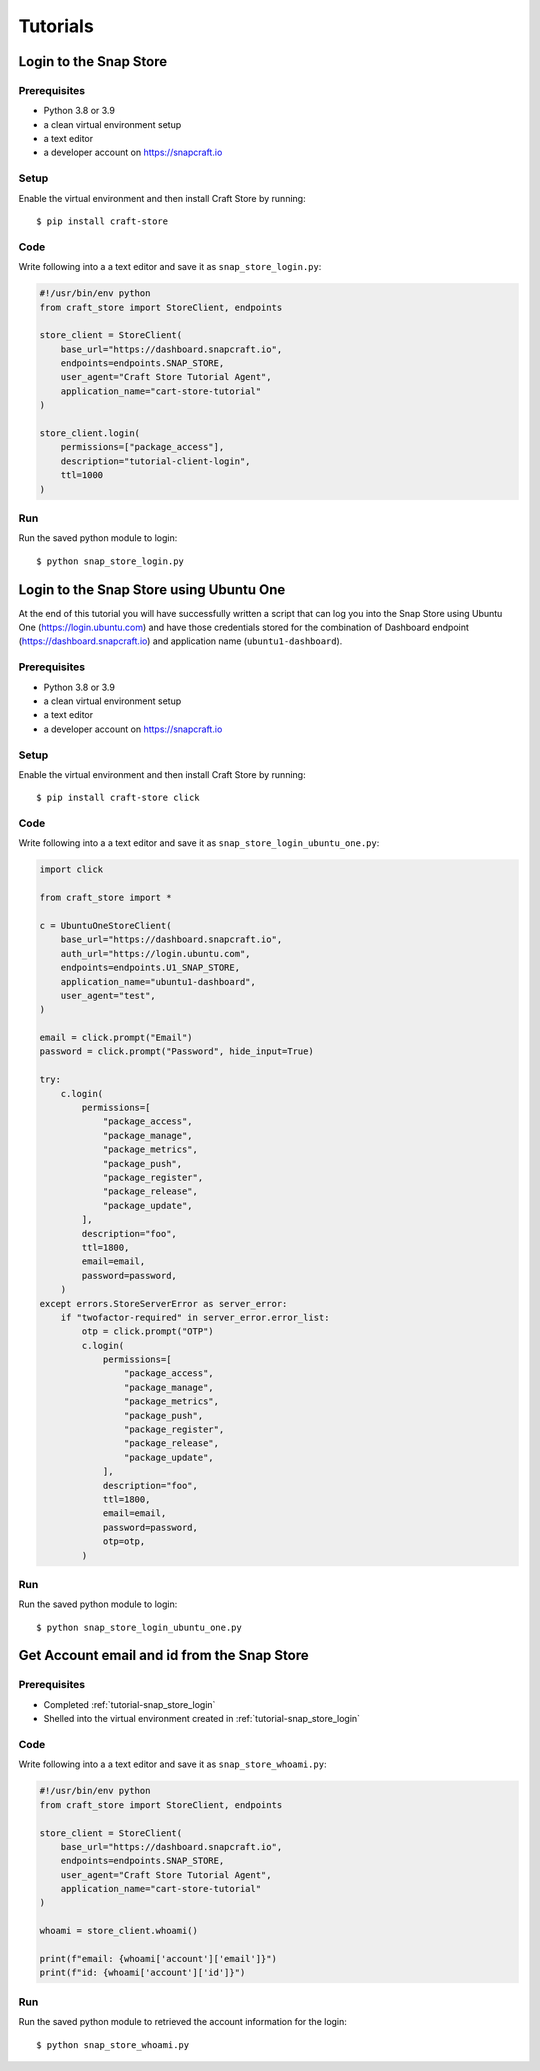 *********
Tutorials
*********

.. _tutorial-snap_store_login:

Login to the Snap Store
=======================

Prerequisites
-------------

- Python 3.8 or 3.9
- a clean virtual environment setup
- a text editor
- a developer account on https://snapcraft.io


Setup
-----

Enable the virtual environment and then install Craft Store by running::

  $ pip install craft-store

Code
----

Write following into a a text editor and save it as ``snap_store_login.py``:

.. code-block:: python

  #!/usr/bin/env python
  from craft_store import StoreClient, endpoints

  store_client = StoreClient(
      base_url="https://dashboard.snapcraft.io",
      endpoints=endpoints.SNAP_STORE,
      user_agent="Craft Store Tutorial Agent",
      application_name="cart-store-tutorial"
  )

  store_client.login(
      permissions=["package_access"],
      description="tutorial-client-login",
      ttl=1000
  )

Run
---

Run the saved python module to login::

  $ python snap_store_login.py


Login to the Snap Store using Ubuntu One
========================================

At the end of this tutorial you will have successfully written a
script that can log you into the Snap Store using Ubuntu One
(https://login.ubuntu.com) and have those credentials stored for the
combination of Dashboard endpoint (https://dashboard.snapcraft.io) and
application name (``ubuntu1-dashboard``).

Prerequisites
-------------

- Python 3.8 or 3.9
- a clean virtual environment setup
- a text editor
- a developer account on https://snapcraft.io


Setup
-----

Enable the virtual environment and then install Craft Store by running::

  $ pip install craft-store click

Code
----

Write following into a a text editor and save it as ``snap_store_login_ubuntu_one.py``:

.. code-block:: python

  import click

  from craft_store import *

  c = UbuntuOneStoreClient(
      base_url="https://dashboard.snapcraft.io",
      auth_url="https://login.ubuntu.com",
      endpoints=endpoints.U1_SNAP_STORE,
      application_name="ubuntu1-dashboard",
      user_agent="test",
  )

  email = click.prompt("Email")
  password = click.prompt("Password", hide_input=True)

  try:
      c.login(
          permissions=[
              "package_access",
              "package_manage",
              "package_metrics",
              "package_push",
              "package_register",
              "package_release",
              "package_update",
          ],
          description="foo",
          ttl=1800,
          email=email,
          password=password,
      )
  except errors.StoreServerError as server_error:
      if "twofactor-required" in server_error.error_list:
          otp = click.prompt("OTP")
          c.login(
              permissions=[
                  "package_access",
                  "package_manage",
                  "package_metrics",
                  "package_push",
                  "package_register",
                  "package_release",
                  "package_update",
              ],
              description="foo",
              ttl=1800,
              email=email,
              password=password,
              otp=otp,
          )

Run
---

Run the saved python module to login::

  $ python snap_store_login_ubuntu_one.py


Get Account email and id from the Snap Store
============================================

Prerequisites
-------------

- Completed :ref:`tutorial-snap_store_login`
- Shelled into the virtual environment created in :ref:`tutorial-snap_store_login`

Code
----

Write following into a a text editor and save it as ``snap_store_whoami.py``:

.. code-block:: python

  #!/usr/bin/env python
  from craft_store import StoreClient, endpoints

  store_client = StoreClient(
      base_url="https://dashboard.snapcraft.io",
      endpoints=endpoints.SNAP_STORE,
      user_agent="Craft Store Tutorial Agent",
      application_name="cart-store-tutorial"
  )

  whoami = store_client.whoami()

  print(f"email: {whoami['account']['email']}")
  print(f"id: {whoami['account']['id']}")

Run
---

Run the saved python module to retrieved the account information for the login::

  $ python snap_store_whoami.py

